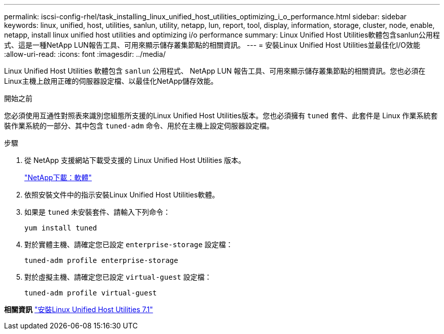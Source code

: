 ---
permalink: iscsi-config-rhel/task_installing_linux_unified_host_utilities_optimizing_i_o_performance.html 
sidebar: sidebar 
keywords: linux, unified, host, utilities, sanlun, utility, netapp, lun, report, tool, display, information, storage, cluster, node, enable, netapp, install linux unified host utilities and optimizing i/o performance 
summary: Linux Unified Host Utilities軟體包含sanlun公用程式、這是一種NetApp LUN報告工具、可用來顯示儲存叢集節點的相關資訊。 
---
= 安裝Linux Unified Host Utilities並最佳化I/O效能
:allow-uri-read: 
:icons: font
:imagesdir: ../media/


[role="lead"]
Linux Unified Host Utilities 軟體包含 `sanlun` 公用程式、 NetApp LUN 報告工具、可用來顯示儲存叢集節點的相關資訊。您也必須在Linux主機上啟用正確的伺服器設定檔、以最佳化NetApp儲存效能。

.開始之前
您必須使用互通性對照表來識別您組態所支援的Linux Unified Host Utilities版本。您也必須擁有 `tuned` 套件、此套件是 Linux 作業系統套裝作業系統的一部分、其中包含 `tuned-adm` 命令、用於在主機上設定伺服器設定檔。

.步驟
. 從 NetApp 支援網站下載受支援的 Linux Unified Host Utilities 版本。
+
http://mysupport.netapp.com/NOW/cgi-bin/software["NetApp下載：軟體"]

. 依照安裝文件中的指示安裝Linux Unified Host Utilities軟體。
. 如果是 `tuned` 未安裝套件、請輸入下列命令：
+
`yum install tuned`

. 對於實體主機、請確定您已設定 `enterprise-storage` 設定檔：
+
`tuned-adm profile enterprise-storage`

. 對於虛擬主機、請確定您已設定 `virtual-guest` 設定檔：
+
`tuned-adm profile virtual-guest`



*相關資訊*
https://docs.netapp.com/us-en/ontap-sanhost/hu_luhu_71.html["安裝Linux Unified Host Utilities 7.1"]
